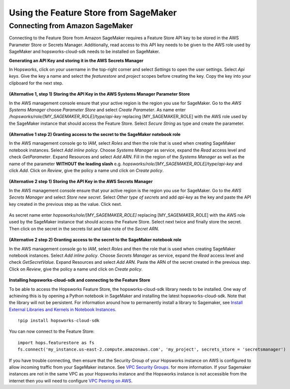 Using the Feature Store from SageMaker
======================================

Connecting from Amazon SageMaker
--------------------------------

Connecting to the Feature Store from Amazon SageMaker requires a Feature Store API key to be stored in the AWS Parameter Store or Secrets Manager. Additionally, read access to this API key needs to be given to the AWS role used by SageMaker and hopsworks-cloud-sdk needs to be installed on SageMaker.


**Generating an API Key and storing it in the AWS Secrets Manager**

In Hopsworks, click on your username in the top-right corner and select *Settings* to open the user settings. Select *Api keys*. Give the key a name and select the *featurestore* and *project* scopes before creating the key. Copy the key into your clipboard for the next step.

.. _hopsworks_api_key.png: ../../../_images/api_key.png
.. figure:: ../../../imgs/cloud/api_key.png
    :alt: Hopsworks feature store api key
    :target: `hopsworks_api_key.png`_
    :align: center
    :scale: 30 %
    :figclass: align-center

**(Alternative 1, step 1) Storing the API Key in the AWS Systems Manager Parameter Store**

In the AWS management console ensure that your active region is the region you use for SageMaker. Go to the *AWS Systems Manager* choose *Parameter Store* and select *Create Parameter*. As name enter */hopsworks/role/[MY_SAGEMAKER_ROLE]/type/api-key* replacing [MY_SAGEMAKER_ROLE] with the AWS role used by the SageMaker instance that should access the Feature Store. Select *Secure String* as type and create the parameter.

.. _hopsworks_parameter_store.png: ../../../_images/parameter_store.png
.. figure:: ../../../imgs/cloud/parameter_store.png
    :alt: Hopsworks feature store parameter store
    :target: `hopsworks_parameter_store.png`_
    :align: center
    :scale: 20 %
    :figclass: align-center

**(Alternative 1 step 2) Granting access to the secret to the SageMaker notebook role**

In the AWS management console go to *IAM*, select *Roles* and then the role that is used when creating SageMaker notebook instances. Select *Add inline policy*. Choose *Systems Manager* as service, expand the *Read* access level and check *GetParameter*. Expand Resources and select *Add ARN*. Fill in the region of the *Systems Manager* as well as the name of the parameter **WITHOUT the leading slash** e.g. *hopsworks/role/[MY_SAGEMAKER_ROLE]/type/api-key* and click *Add*. Click on *Review*, give the policy a name und click on *Create policy*.

.. _hopsworks_aws_policy2.png: ../../../_images/aws_policy2.png
.. figure:: ../../../imgs/cloud/aws_policy2.png
    :alt: Hopsworks feature store set policy
    :target: `hopsworks_aws_policy2.png`_
    :align: center
    :scale: 30 %
    :figclass: align-center

**(Alternative 2 step 1) Storing the API Key in the AWS Secrets Manager**

In the AWS management console ensure that your active region is the region you use for SageMaker. Go to the *AWS Secrets Manager* and select *Store new secret*. Select *Other type of secrets* and add *api-key* as the key and paste the API key created in the previous step as the value. Click next.

.. _hopsworks_secrets_manager.png: ../../../_images/secrets_manager.png
.. figure:: ../../../imgs/cloud/secrets_manager.png
    :alt: Hopsworks feature store secrets manager step 1
    :target: `hopsworks_secrets_manager.png`_
    :align: center
    :scale: 20 %
    :figclass: align-center

As secret name enter *hopsworks/role/[MY_SAGEMAKER_ROLE]* replacing [MY_SAGEMAKER_ROLE] with the AWS role used by the SageMaker instance that should access the Feature Store. Select next twice and finally store the secret. Then click on the secret in the secrets list and take note of the *Secret ARN*.

.. _hopsworks_secrets_manager2.png: ../../../_images/secrets_manager2.png
.. figure:: ../../../imgs/cloud/secrets_manager2.png
    :alt: Hopsworks feature store secrets manager step 2
    :target: `hopsworks_secrets_manager2.png`_
    :align: center
    :scale: 30 %
    :figclass: align-center

**(Alternative 2 step 2) Granting access to the secret to the SageMaker notebook role**

In the AWS management console go to *IAM*, select *Roles* and then the role that is used when creating SageMaker notebook instances. Select *Add inline policy*. Choose *Secrets Manager* as service, expand the *Read* access level and check *GetSecretValue*. Expand Resources and select *Add ARN*. Paste the ARN of the secret created in the previous step. Click on *Review*, give the policy a name und click on *Create policy*.

.. _hopsworks_aws_policy.png: ../../../_images/aws_policy.png
.. figure:: ../../../imgs/cloud/aws_policy.png
    :alt: Hopsworks feature store set policy
    :target: `hopsworks_aws_policy.png`_
    :align: center
    :scale: 30 %
    :figclass: align-center

**Installing hopsworks-cloud-sdk and connecting to the Feature Store**

To be able to access the Hopsworks Feature Store, the hopsworks-cloud-sdk library needs to be installed. One way of achieving this is by opening a Python notebook in SageMaker and installing the latest hopsworks-cloud-sdk. Note that the library will not be persistent. For information around how to permanently install a library to Sagemaker, see `Install External Libraries and Kernels in Notebook Instances <https://docs.aws.amazon.com/sagemaker/latest/dg/nbi-add-external.html>`_. ::

    !pip install hopsworks-cloud-sdk

You can now connect to the Feature Store::

    import hops.featurestore as fs
    fs.connect('my_instance.us-east-2.compute.amazonaws.com', 'my_project', secrets_store = 'secretsmanager')

If you have trouble connecting, then ensure that the Security Group of your Hopsworks instance on AWS is configured to allow incoming traffic from your SageMaker instance. See `VPC Security Groups <https://docs.aws.amazon.com/vpc/latest/userguide/VPC_SecurityGroups.html>`_. for more information. If your Sagemaker instances are not in the same VPC as your Hopsworks instance and the Hopsworks instance is not accessible from the internet then you will need to configure `VPC Peering on AWS <https://docs.aws.amazon.com/vpc/latest/peering/what-is-vpc-peering.html>`_.
